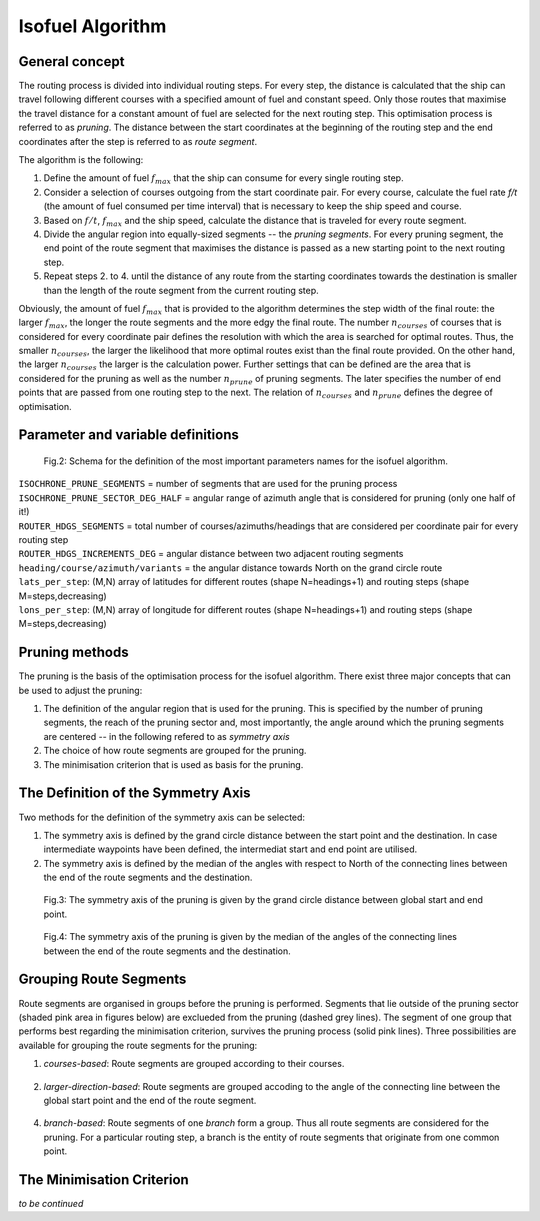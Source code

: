 .. isofuel-algorithm:

Isofuel Algorithm
=================

General concept
---------------

The routing process is divided into individual routing steps. For every step, the distance is calculated that the ship can travel following different courses with a specified amount of fuel and constant speed. Only those routes that maximise the travel distance for a constant amount of fuel are selected for the next routing step. This optimisation process is referred to as *pruning*. The distance between the start coordinates at the beginning of the routing step and the end coordinates after the step is referred to as *route segment*.

The algorithm is the following:

1. Define the amount of fuel :math:`f_{max}` that the ship can consume for every single routing step.
2. Consider a selection of courses outgoing from the start coordinate pair. For every course, calculate the fuel rate *f/t* (the amount of fuel consumed per time interval) that is necessary to keep the ship speed and course.
3. Based on :math:`f/t`, :math:`f_{max}` and the ship speed, calculate the distance that is traveled for every route segment.
4. Divide the angular region into equally-sized segments -- the *pruning segments*. For every pruning segment, the end point of the route segment that maximises the distance is passed as a new starting point to the next routing step.
5. Repeat steps 2. to 4. until the distance of any route from the starting coordinates towards the destination is smaller than the length of the route segment from the current routing step.

Obviously, the amount of fuel :math:`f_{max}` that is provided to the algorithm determines the step width of the final route: the larger :math:`f_{max}`, the longer the route segments and the more edgy the final route. The number :math:`n_{courses}` of courses that is considered for every coordinate pair defines the resolution with which the area is searched for optimal routes. Thus, the smaller :math:`n_{courses}`, the larger the likelihood that more optimal routes exist than the final route provided. On the other hand, the larger :math:`n_{courses}` the larger is the calculation power. Further settings that can be defined are the area that is considered for the pruning as well as the number :math:`n_{prune}` of pruning segments. The later specifies the number of end points that are passed from one routing step to the next. The relation of :math:`n_{courses}` and :math:`n_{prune}` defines the degree of optimisation.

Parameter and variable definitions
----------------------------------

.. figure:: /_static/isofuel_definitions.jpg
   :alt: isofuel_definitions

   Fig.2: Schema for the definition of the most important parameters names for the isofuel algorithm.

| ``ISOCHRONE_PRUNE_SEGMENTS`` = number of segments that are used for the pruning process
| ``ISOCHRONE_PRUNE_SECTOR_DEG_HALF`` = angular range of azimuth angle that is considered for pruning (only one half of it!)
| ``ROUTER_HDGS_SEGMENTS`` = total number of courses/azimuths/headings that are considered per coordinate pair for every routing step
| ``ROUTER_HDGS_INCREMENTS_DEG`` = angular distance between two adjacent routing segments

| ``heading/course/azimuth/variants`` = the angular distance towards North on the grand circle route
| ``lats_per_step``: (M,N) array of latitudes for different routes (shape N=headings+1) and routing steps (shape M=steps,decreasing)
| ``lons_per_step``: (M,N) array of longitude for different routes (shape N=headings+1) and routing steps (shape M=steps,decreasing)

Pruning methods
---------------

The pruning is the basis of the optimisation process for the isofuel algorithm. There exist three major concepts that can be used to adjust the pruning:

1. The definition of the angular region that is used for the pruning. This is specified by the number of pruning segments, the reach of the pruning sector and, most importantly, the angle around which the pruning segments are centered -- in the following refered to as *symmetry axis*
2. The choice of how route segments are grouped for the pruning.
3. The minimisation criterion that is used as basis for the pruning.

The Definition of the Symmetry Axis
-----------------------------------

Two methods for the definition of the symmetry axis can be selected:

1. The symmetry axis is defined by the grand circle distance between the start point and the destination. In case intermediate waypoints have been defined, the intermediat start and end point are utilised.
2. The symmetry axis is defined by the median of the angles  with respect to North of the connecting lines between the end of the route segments and the destination.

.. figure:: /_static/gcr_centered_pruning.png
   :alt: gcr_centered_pruning

   Fig.3: The symmetry axis of the pruning is given by the grand circle distance between global start and end point.

.. figure:: /_static/headings_centered_pruning.png
   :alt: headings_centered_pruning

   Fig.4: The symmetry axis of the pruning is given by the median of the angles of the connecting lines between the end of the route segments and the destination.

Grouping Route Segments
-----------------------

Route segments are organised in groups before the pruning is performed. Segments that lie outside of the pruning sector (shaded pink area in figures below) are exclueded from the pruning (dashed grey lines). The segment of one group that performs best regarding the minimisation criterion, survives the pruning process (solid pink lines). Three possibilities are available for grouping the route segments for the pruning:

1. *courses-based*:  Route segments are grouped according to their courses.

.. figure:: /_static/bearings_based_pruning.png
   :alt: bearings_based_pruning

2. *larger-direction-based*: Route segments are grouped accoding to the angle of the connecting line between the global start point and the end of the route segment.

.. figure:: /_static/larger_direction_based_pruning.png
   :alt: larger_direction_based_pruning

4. *branch-based*: Route segments of one *branch* form a group. Thus all route segments are considered for the pruning. For a particular routing step, a branch is the entity of route segments that originate from one common point.

.. figure:: /_static/branch_based_pruning.png
   :alt: branch_based_pruning

The Minimisation Criterion
--------------------------

*to be continued*